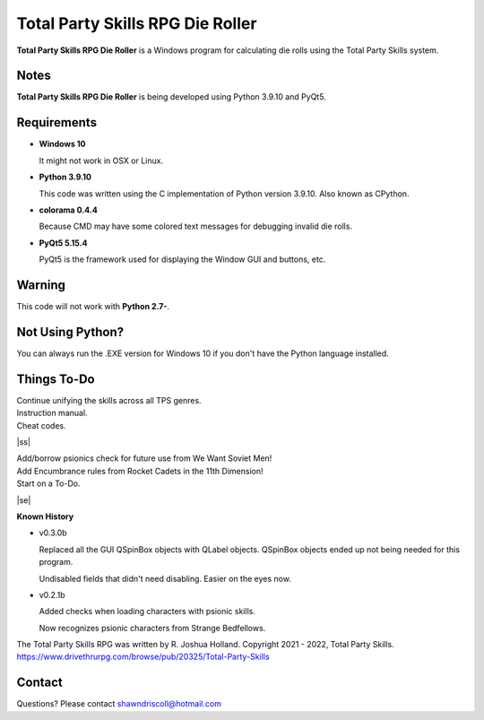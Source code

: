 **Total Party Skills RPG Die Roller**
=====================================


**Total Party Skills RPG Die Roller** is a Windows program for calculating die rolls using the Total Party Skills system.


Notes
-----

**Total Party Skills RPG Die Roller** is being developed using Python 3.9.10 and PyQt5.

.. figure:: images/tps_dieroller.png


Requirements
------------

* **Windows 10**

  It might not work in OSX or Linux.

* **Python 3.9.10**

  This code was written using the C implementation of Python
  version 3.9.10. Also known as CPython.

* **colorama 0.4.4**

  Because CMD may have some colored text messages for debugging invalid die rolls.

* **PyQt5 5.15.4**

  PyQt5 is the framework used for displaying the Window GUI and buttons, etc.


Warning
-------

This code will not work with **Python 2.7-**.


Not Using Python?
-----------------

You can always run the .EXE version for Windows 10 if you don't have the Python language installed.

.. |ss| raw:: html

    <strike>

.. |se| raw:: html

    </strike>

Things To-Do
------------

| Continue unifying the skills across all TPS genres.
| Instruction manual.
| Cheat codes.
|ss|

| Add/borrow psionics check for future use from We Want Soviet Men!
| Add Encumbrance rules from Rocket Cadets in the 11th Dimension!
| Start on a To-Do.

|se|

**Known History**

* v0.3.0b

  Replaced all the GUI QSpinBox objects with QLabel objects. QSpinBox objects ended up not being needed for this program.
  
  Undisabled fields that didn't need disabling. Easier on the eyes now.

* v0.2.1b

  Added checks when loading characters with psionic skills.
  
  Now recognizes psionic characters from Strange Bedfellows.


The Total Party Skills RPG was written by R. Joshua Holland.
Copyright 2021 - 2022, Total Party Skills.
https://www.drivethrurpg.com/browse/pub/20325/Total-Party-Skills


Contact
-------
Questions? Please contact shawndriscoll@hotmail.com
